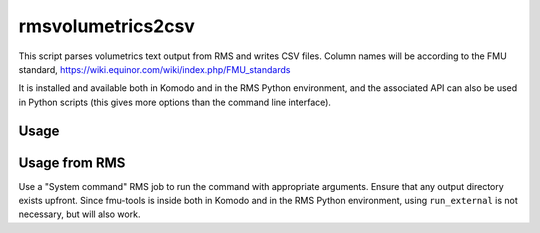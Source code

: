 rmsvolumetrics2csv
==================

This script parses volumetrics text output from RMS and writes CSV files.
Column names will be according to the FMU standard,
https://wiki.equinor.com/wiki/index.php/FMU_standards

It is installed and available both in Komodo and in the RMS Python environment,
and the associated API can also be used in Python scripts (this gives more
options than the command line interface).

Usage
^^^^^

.. argparse::
  :module: fmu.tools.rms.volumetrics
  :func: get_parser
  :prog: rmsvolumetrics2csv


Usage from RMS
^^^^^^^^^^^^^^

Use a "System command" RMS job to run the command with appropriate arguments. Ensure
that any output directory exists upfront. Since fmu-tools is inside both in Komodo and in
the RMS Python environment, using ``run_external`` is not necessary, but will also work.
